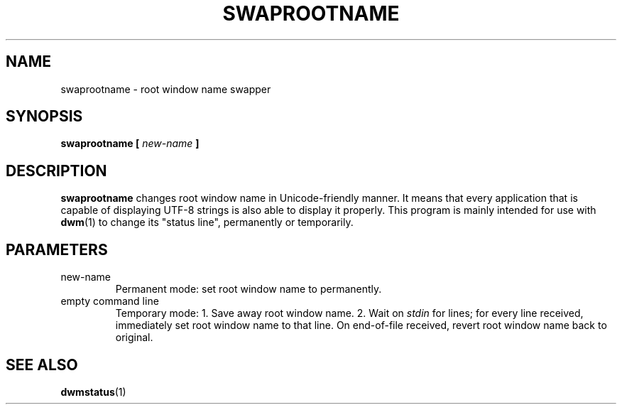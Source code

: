 .TH SWAPROOTNAME 1 swaprootname\-VERSION
.SH NAME
swaprootname \- root window name swapper
.SH SYNOPSIS
.B swaprootname [
.I new-name
.B ]
.SH DESCRIPTION
.B swaprootname
changes root window name in Unicode-friendly manner. It means that every
application that is capable of displaying UTF-8 strings is also able to
display it properly.
This program is mainly intended for use with
.BR dwm (1)
to change its "status line", permanently or temporarily.
.SH PARAMETERS
.IP new-name
Permanent mode: set root window name to
.i new-name,
permanently.
.IP "empty command line"
Temporary mode:
1. Save away root window name.
2. Wait on
.I stdin
for lines; for every line received, immediately set root window name to that
line. On end-of-file received, revert root window name back to original.
.SH SEE ALSO
.BR dwmstatus (1)
